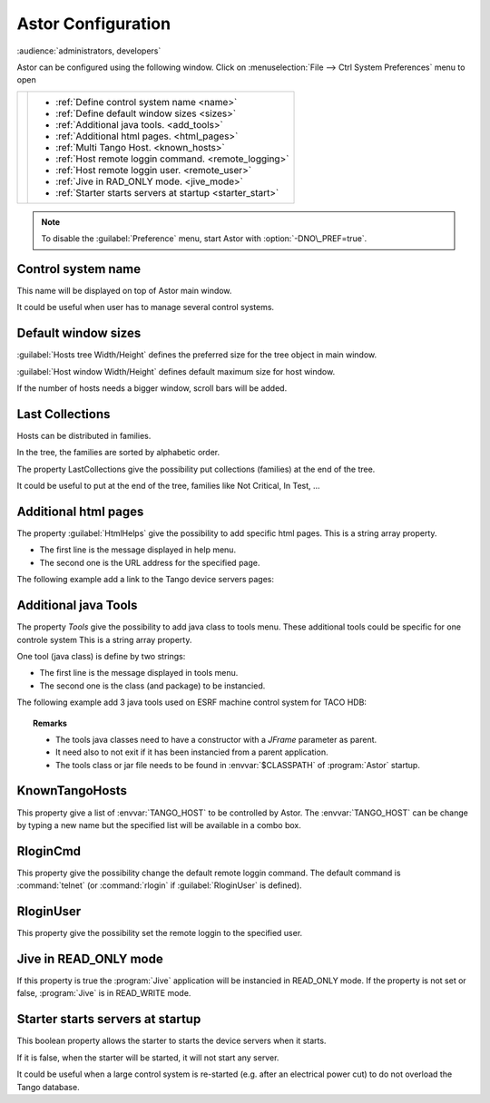 Astor Configuration
-------------------

:audience:`administrators, developers`

Astor can be configured using the following window.
Click on :menuselection:`File --> Ctrl System Preferences` menu to open

+--------------------------------------+--------------------------------------------------------------+
| |image0|                             | -  :ref:`Define control system name <name>`                  |
|                                      | -  :ref:`Define default window sizes <sizes>`                |
|                                      | -  :ref:`Additional java tools. <add_tools>`                 |
|                                      | -  :ref:`Additional html pages. <html_pages>`                |
|                                      | -  :ref:`Multi Tango Host. <known_hosts>`                    |
|                                      | -  :ref:`Host remote loggin command. <remote_logging>`       |
|                                      | -  :ref:`Host remote loggin user. <remote_user>`             |
|                                      | -  :ref:`Jive in RAD_ONLY mode. <jive_mode>`                 |
|                                      | -  :ref:`Starter starts servers at startup <starter_start>`  |
+--------------------------------------+--------------------------------------------------------------+

.. note::

   To disable the :guilabel:`Preference` menu, start Astor with :option:`-DNO\_PREF=true`.


.. _`name`:

Control system name
~~~~~~~~~~~~~~~~~~~

This name will be displayed on top of Astor main window.

It could be useful when user has to manage several control systems.


.. _`sizes`:

Default window sizes
~~~~~~~~~~~~~~~~~~~~

:guilabel:`Hosts tree Width/Height` defines the preferred size for the tree object in main window.

:guilabel:`Host window Width/Height` defines default maximum size for host window.

If the number of hosts needs a bigger window, scroll bars will be added.


Last Collections
~~~~~~~~~~~~~~~~

Hosts can be distributed in families.

In the tree, the families are sorted by alphabetic order.

The property LastCollections give the possibility put collections (families) at the end of the tree.

It could be useful to put at the end of the tree, families like Not Critical, In Test, ...

.. _`html_pages`:

Additional html pages
~~~~~~~~~~~~~~~~~~~~~

The property :guilabel:`HtmlHelps` give the possibility to add specific html pages.
This is a string array property.

-  The first line is the message displayed in help menu.
-  The second one is the URL address for the specified page.

The following example add a link to the Tango device servers pages:

  |image1|


.. _`add_tools`:

Additional java Tools
~~~~~~~~~~~~~~~~~~~~~

The property *Tools* give the possibility to add java class to tools
menu.
These additional tools could be specific for one controle system
This is a string array property.

One tool (java class) is define by two strings:

-  The first line is the message displayed in tools menu.
-  The second one is the class (and package) to be instancied.


The following example add 3 java tools used on ESRF machine control
system for TACO HDB:

  |image2|


.. topic:: Remarks

    -  The tools java classes need to have a constructor with a *JFrame*
       parameter as parent.
    -  It need also to not exit if it has been instancied from a parent
       application.
    -  The tools class or jar file needs to be found in :envvar:`$CLASSPATH` of
       :program:`Astor` startup.


.. _`known_hosts`:

KnownTangoHosts
~~~~~~~~~~~~~~~

This property give a list of :envvar:`TANGO_HOST` to be controlled by Astor.
The :envvar:`TANGO_HOST` can be change by typing a new name but the specified list will be available in a combo box.


.. _`remote_logging`:

RloginCmd
~~~~~~~~~

This property give the possibility change the default remote loggin command.
The default command is :command:`telnet` (or :command:`rlogin` if :guilabel:`RloginUser` is defined).


.. _`remote_user`:

RloginUser
~~~~~~~~~~

This property give the possibility set the remote loggin to the specified user.


.. _`jive_mode`:

Jive in READ\_ONLY mode
~~~~~~~~~~~~~~~~~~~~~~~

If this property is true the :program:`Jive` application will be instancied in READ_ONLY mode.
If the property is not set or false, :program:`Jive` is in READ_WRITE mode.


.. _`starter_start`:

Starter starts servers at startup
~~~~~~~~~~~~~~~~~~~~~~~~~~~~~~~~~

This boolean property allows the starter to starts the device servers when it starts.

If it is false, when the starter will be started, it will not start any server.

It could be useful when a large control system is re-started (e.g. after an electrical power cut)
to do not overload the Tango database.

.. |image0| image:: img/preferences.jpg
.. |image1| image:: img/html_pages.jpg
.. |image2| image:: img/add-tools.jpg

